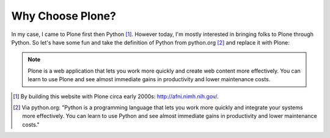 
Why Choose Plone?
=================

In my case, I came to Plone first then Python [1]_. However today, I'm mostly interested in bringing folks to Plone through Python. So let's have some fun and take the definition of Python from python.org [2]_ and replace it with Plone:

.. Note::

    Plone is a web application that lets you work more quickly and create web content more effectively. You can learn to use Plone and see almost immediate gains in productivity and lower maintenance costs.

.. [1] By building this website with Plone circa early 2000s: http://afni.nimh.nih.gov/.

.. [2] Via python.org: "Python is a programming language that lets you work more quickly and integrate your systems more effectively. You can learn to use Python and see almost immediate gains in productivity and lower maintenance costs."
